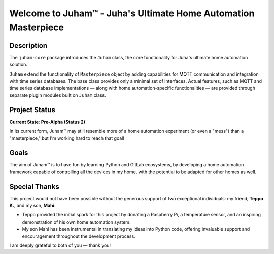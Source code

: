 Welcome to Juham™ - Juha's Ultimate Home Automation Masterpiece
===============================================================

Description
-----------

The ``juham-core`` package introduces the ``Juham`` class, the core functionality for Juha's
ultimate home automation solution.

``Juham`` extend the functionality of ``Masterpiece`` object by adding capabilities for MQTT
communication and integration with time series databases. The base class provides only a minimal
set of interfaces. Actual features, such as MQTT and time series database implementations — along with home
automation-specific functionalities — are provided through separate plugin modules built on ``Juham`` class.


Project Status
--------------

**Current State**: **Pre-Alpha (Status 2)**  

In its current form, Juham™ may still resemble more of a home automation experiment (or even a "mess") than 
a "masterpiece," but I'm working hard to reach that goal!


Goals
-----

The aim of Juham™ is to have fun by learning Python and GitLab ecosystems, by developing a home automation
framework capable of controlling all the devices in my home, with the potential to be adapted for other homes as well.



Special Thanks
--------------

This project would not have been possible without the generous support of two exceptional 
individuals: my friend, **Teppo K.**, and my son, **Mahi**. 

- Teppo provided the initial spark for this project by donating a Raspberry Pi, a temperature sensor, and an inspiring demonstration of his own home automation system.
- My son Mahi has been instrumental in translating my ideas into Python code, offering invaluable support and encouragement throughout the development process.

I am deeply grateful to both of you — thank you!
